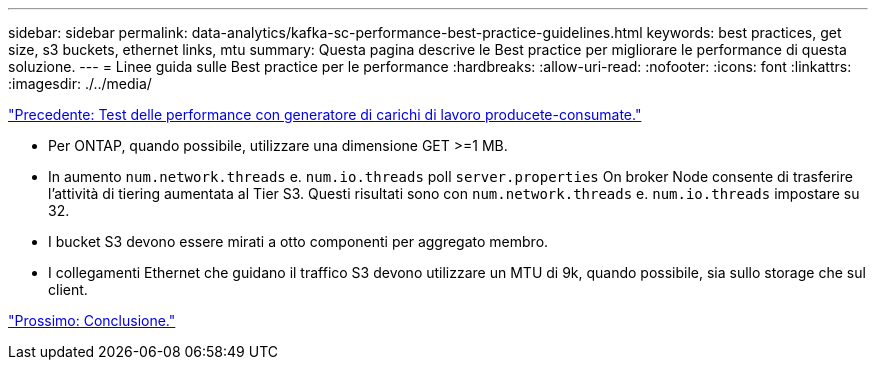 ---
sidebar: sidebar 
permalink: data-analytics/kafka-sc-performance-best-practice-guidelines.html 
keywords: best practices, get size, s3 buckets, ethernet links, mtu 
summary: Questa pagina descrive le Best practice per migliorare le performance di questa soluzione. 
---
= Linee guida sulle Best practice per le performance
:hardbreaks:
:allow-uri-read: 
:nofooter: 
:icons: font
:linkattrs: 
:imagesdir: ./../media/


link:kafka-sc-performance-tests-with-produce-consume-workload-generator.html["Precedente: Test delle performance con generatore di carichi di lavoro producete-consumate."]

[role="lead"]
* Per ONTAP, quando possibile, utilizzare una dimensione GET >=1 MB.
* In aumento `num.network.threads` e. `num.io.threads` poll `server.properties` On broker Node consente di trasferire l'attività di tiering aumentata al Tier S3. Questi risultati sono con `num.network.threads` e. `num.io.threads` impostare su 32.
* I bucket S3 devono essere mirati a otto componenti per aggregato membro.
* I collegamenti Ethernet che guidano il traffico S3 devono utilizzare un MTU di 9k, quando possibile, sia sullo storage che sul client.


link:kafka-sc-conclusion.html["Prossimo: Conclusione."]
